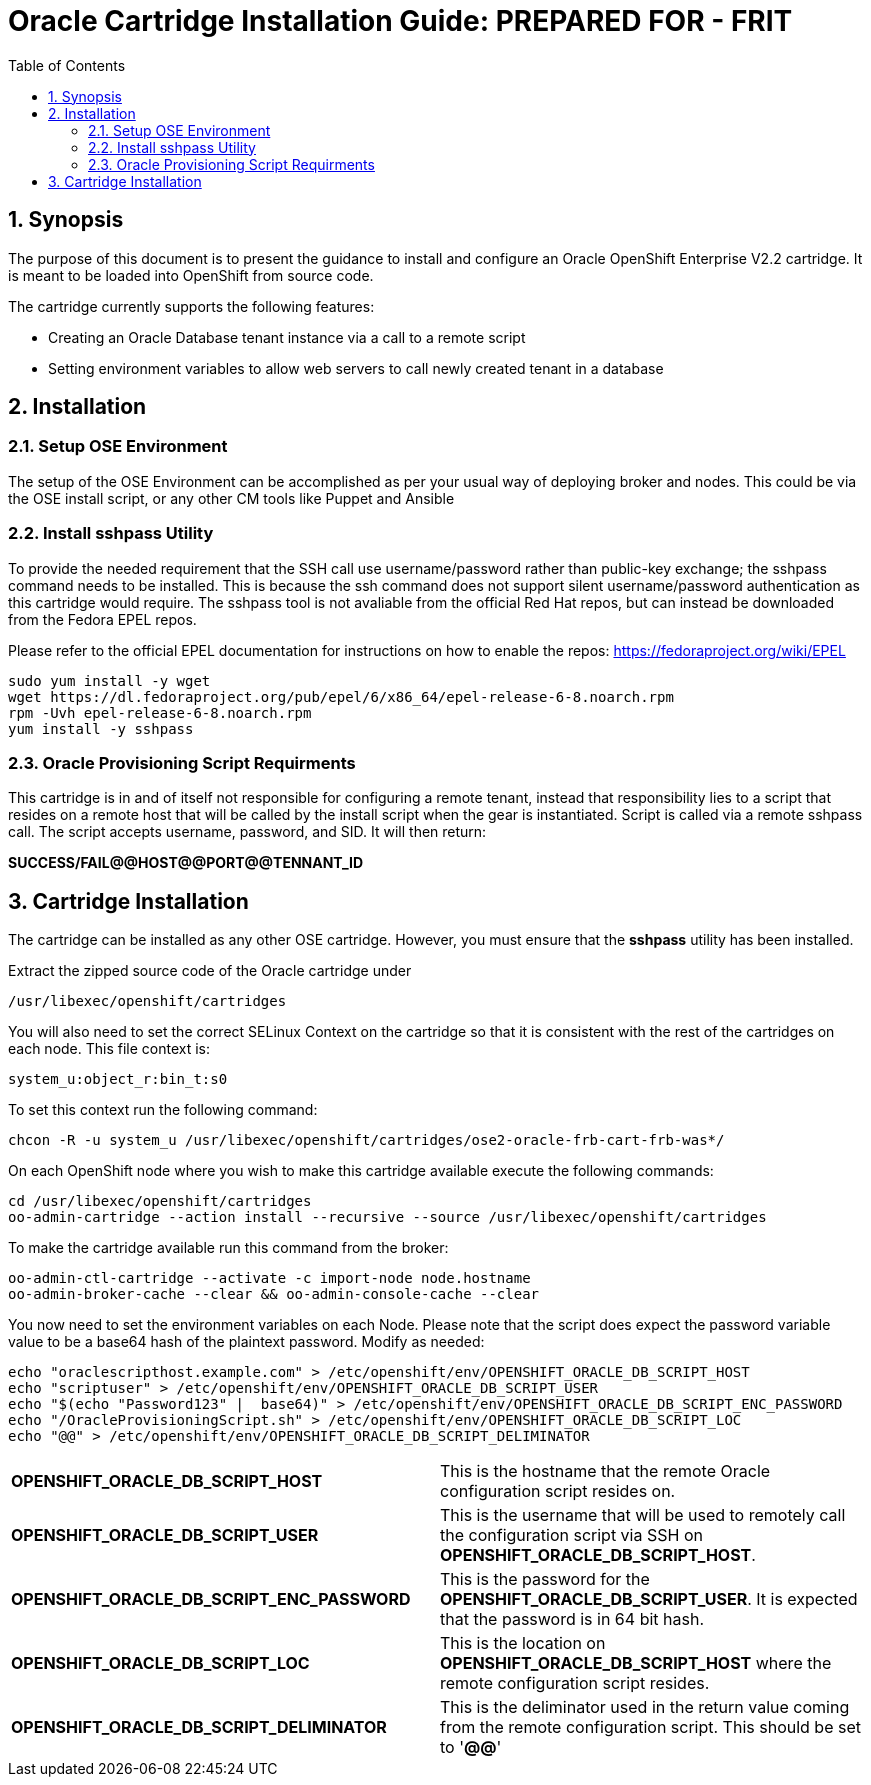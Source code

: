 = {subject}: PREPARED FOR - {customer}
:subject: Oracle Cartridge Installation Guide
:description: Oracle OpenShift 2 Cartridge Installation
:doctype: book
:confidentiality: Confidential
:customer:  FRIT
:listing-caption: Listing
:toc:
:toclevels: 6
:sectnums:
:chapter-label:
:icons: font
ifdef::backend-pdf[]
:pdf-page-size: A4
:title-page-background-image: image:../usr/doc/header.jpeg[pdfwidth=8.0in,align=center]
:pygments-style: tango
//:source-highlighter: pygments
:source-highlighter: coderay
endif::[]

== Synopsis

The purpose of this document is to present the guidance to install and configure an Oracle OpenShift Enterprise V2.2 cartridge. It is meant to be loaded into OpenShift from source code.

The cartridge currently supports the following features:

* Creating an Oracle Database tenant instance via a call to a remote script
* Setting environment variables to allow web servers to call newly created tenant in a database

== Installation

=== Setup OSE Environment

The setup of the OSE Environment can be accomplished as per your usual way of deploying broker and nodes. This could be via the OSE install script, or any other CM tools like Puppet and Ansible

=== Install sshpass Utility

To provide the needed requirement that the SSH call use username/password rather than public-key exchange; the sshpass command needs to be installed. This is because the ssh command does not support silent username/password authentication as this cartridge would require. The sshpass tool is not avaliable from the official Red Hat repos, but can instead be downloaded from the Fedora EPEL repos.

Please refer to the official EPEL documentation for instructions on how to enable the repos: https://fedoraproject.org/wiki/EPEL

```
sudo yum install -y wget
wget https://dl.fedoraproject.org/pub/epel/6/x86_64/epel-release-6-8.noarch.rpm
rpm -Uvh epel-release-6-8.noarch.rpm
yum install -y sshpass
```

=== Oracle Provisioning Script Requirments

This cartridge is in and of itself not responsible for configuring a remote tenant, instead that responsibility lies to a script that resides on a remote host that will be called by the install script when the gear is instantiated. Script is called via a remote sshpass call. The script accepts username, password, and SID. It will then return:

*SUCCESS/FAIL@@HOST@@PORT@@TENNANT_ID*

== Cartridge Installation

The cartridge can be installed as any other  OSE cartridge. However, you must ensure that the *sshpass* utility has been installed.

Extract the zipped source code of the Oracle cartridge under

`/usr/libexec/openshift/cartridges`

You will also need to set the correct SELinux Context on the cartridge so that it is consistent with the rest of the cartridges on each node. This file context is:

`system_u:object_r:bin_t:s0`

To set this context run the following command:

`chcon -R -u system_u /usr/libexec/openshift/cartridges/ose2-oracle-frb-cart-frb-was*/`

On each OpenShift node where you wish to make this cartridge available execute the following commands:

```
cd /usr/libexec/openshift/cartridges
oo-admin-cartridge --action install --recursive --source /usr/libexec/openshift/cartridges
```

To make the cartridge available run this command from the broker:

```
oo-admin-ctl-cartridge --activate -c import-node node.hostname
oo-admin-broker-cache --clear && oo-admin-console-cache --clear
```

<<<

You now need to set the environment variables on each Node. Please note that the script does expect the password variable value to be a base64 hash of the plaintext password. Modify as needed:

```
echo "oraclescripthost.example.com" > /etc/openshift/env/OPENSHIFT_ORACLE_DB_SCRIPT_HOST
echo "scriptuser" > /etc/openshift/env/OPENSHIFT_ORACLE_DB_SCRIPT_USER
echo "$(echo "Password123" |  base64)" > /etc/openshift/env/OPENSHIFT_ORACLE_DB_SCRIPT_ENC_PASSWORD
echo "/OracleProvisioningScript.sh" > /etc/openshift/env/OPENSHIFT_ORACLE_DB_SCRIPT_LOC
echo "@@" > /etc/openshift/env/OPENSHIFT_ORACLE_DB_SCRIPT_DELIMINATOR
```

[width="100%"]
|=========================================================================================================================================================================
| **OPENSHIFT_ORACLE_DB_SCRIPT_HOST** | This is the hostname that the remote Oracle configuration script resides on.
| **OPENSHIFT_ORACLE_DB_SCRIPT_USER** | This is the username that will be used to remotely call the configuration script via SSH on **OPENSHIFT_ORACLE_DB_SCRIPT_HOST**.
| **OPENSHIFT_ORACLE_DB_SCRIPT_ENC_PASSWORD** | This is the password for the **OPENSHIFT_ORACLE_DB_SCRIPT_USER**. It is expected that the password is in 64 bit hash.
| **OPENSHIFT_ORACLE_DB_SCRIPT_LOC** | This is the location on **OPENSHIFT_ORACLE_DB_SCRIPT_HOST** where the remote configuration script resides.
| **OPENSHIFT_ORACLE_DB_SCRIPT_DELIMINATOR** | This is the deliminator used in the return value coming from the remote configuration script. This should be set to '**@@**'
|==========================================================================================================================================================================


== Reference Information

*OpenShift V2*

* http://openshift.github.io/documentation/oo_cartridge_developers_guide.html[Cartridge Developers Guide]
* https://www.openshift.com/content/at-least-one-port-for-external-use-excluding-8080-please[How to expose more than one public port in cartridge]
